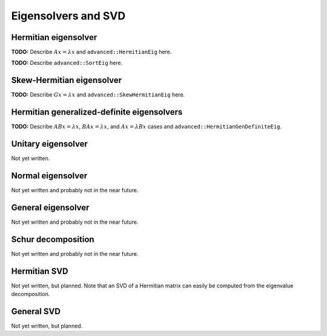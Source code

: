 Eigensolvers and SVD
====================

Hermitian eigensolver
---------------------
**TODO:** Describe :math:`Ax=\lambda x` and ``advanced::HermitianEig`` here.

**TODO:** Describe ``advanced::SortEig`` here.

Skew-Hermitian eigensolver
--------------------------
**TODO:** Describe :math:`Gx=\lambda x` and ``advanced::SkewHermitianEig`` here.

Hermitian generalized-definite eigensolvers
-------------------------------------------
**TODO:** Describe :math:`ABx=\lambda x`, :math:`BAx=\lambda x`, and 
:math:`Ax=\lambda Bx` cases and ``advanced::HermitianGenDefiniteEig``.

Unitary eigensolver
-------------------
Not yet written.

Normal eigensolver
------------------
Not yet written and probably not in the near future.

General eigensolver
-------------------
Not yet written and probably not in the near future.

Schur decomposition
-------------------
Not yet written and probably not in the near future.

Hermitian SVD
-------------
Not yet written, but planned. Note that an SVD of a Hermitian matrix can easily be computed from the eigenvalue decomposition.

General SVD
-----------
Not yet written, but planned. 

